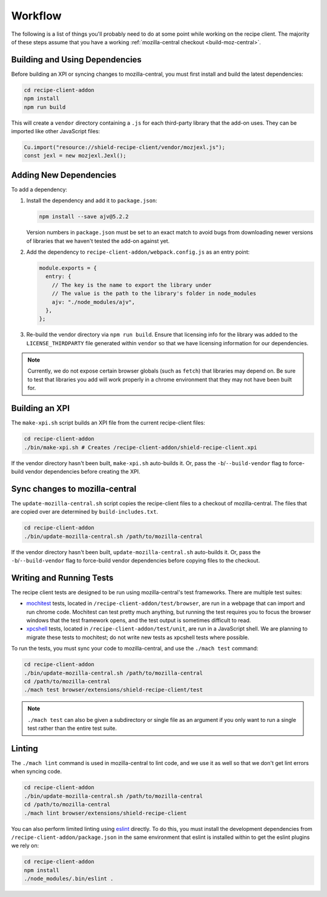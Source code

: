 Workflow
========
The following is a list of things you'll probably need to do at some point while
working on the recipe client. The majority of these steps assume that you have
a working :ref:`mozilla-central checkout <build-moz-central>`.

Building and Using Dependencies
-------------------------------
Before building an XPI or syncing changes to mozilla-central, you must first
install and build the latest dependencies:

.. code-block:: bash

   cd recipe-client-addon
   npm install
   npm run build

This will create a ``vendor`` directory containing a ``.js`` for each
third-party library that the add-on uses. They can be imported like other
JavaScript files:

.. code-block:: javascript

   Cu.import("resource://shield-recipe-client/vendor/mozjexl.js");
   const jexl = new mozjexl.Jexl();

Adding New Dependencies
-----------------------
To add a dependency:

1. Install the dependency and add it to ``package.json``:

   .. code-block:: bash

      npm install --save ajv@5.2.2

   Version numbers in ``package.json`` must be set to an exact match to avoid
   bugs from downloading newer versions of libraries that we haven't tested
   the add-on against yet.

2. Add the dependency to ``recipe-client-addon/webpack.config.js`` as an entry
   point:

   .. code-block:: javascript

      module.exports = {
        entry: {
          // The key is the name to export the library under
          // The value is the path to the library's folder in node_modules
          ajv: "./node_modules/ajv",
        },
      };

3. Re-build the vendor directory via ``npm run build``. Ensure that licensing
   info for the library was added to the ``LICENSE_THIRDPARTY`` file generated
   within ``vendor`` so that we have licensing information for our dependencies.

.. note::

   Currently, we do not expose certain browser globals (such as ``fetch``) that
   libraries may depend on. Be sure to test that libraries you add will work
   properly in a chrome environment that they may not have been built for.

Building an XPI
---------------
The ``make-xpi.sh`` script builds an XPI file from the current recipe-client
files:

.. code-block:: bash

   cd recipe-client-addon
   ./bin/make-xpi.sh # Creates /recipe-client-addon/shield-recipe-client.xpi

If the vendor directory hasn't been built, ``make-xpi.sh`` auto-builds it. Or,
pass the ``-b``/``--build-vendor`` flag to force-build vendor dependencies
before creating the XPI.

.. _recipe-client-sync:

Sync changes to mozilla-central
-------------------------------
The ``update-mozilla-central.sh`` script copies the recipe-client files to a
checkout of mozilla-central. The files that are copied over are determined by
``build-includes.txt``.

.. code-block:: bash

   cd recipe-client-addon
   ./bin/update-mozilla-central.sh /path/to/mozilla-central

If the vendor directory hasn't been built, ``update-mozilla-central.sh``
auto-builds it. Or, pass the ``-b``/``--build-vendor`` flag to force-build
vendor dependencies before copying files to the checkout.

.. _recipe-client-tests:

Writing and Running Tests
-------------------------
The recipe client tests are designed to be run using mozilla-central's test
frameworks. There are multiple test suites:

* mochitest_ tests, located in ``/recipe-client-addon/test/browser``, are run in
  a webpage that can import and run chrome code. Mochitest can test pretty much
  anything, but running the test requires you to focus the browser windows that
  the test framework opens, and the test output is sometimes difficult to read.

* xpcshell_ tests, located in ``/recipe-client-addon/test/unit``, are run in a
  JavaScript shell. We are planning to migrate these tests to mochitest; do not
  write new tests as xpcshell tests where possible.

To run the tests, you must sync your code to mozilla-central, and use the
``./mach test`` command:

.. code-block:: bash

   cd recipe-client-addon
   ./bin/update-mozilla-central.sh /path/to/mozilla-central
   cd /path/to/mozilla-central
   ./mach test browser/extensions/shield-recipe-client/test

.. note::

   ``./mach test`` can also be given a subdirectory or single file as an
   argument if you only want to run a single test rather than the entire test
   suite.

.. _xpcshell: https://developer.mozilla.org/en-US/docs/Mozilla/QA/Writing_xpcshell-based_unit_tests
.. _mochitest: https://developer.mozilla.org/en-US/docs/Mozilla/Projects/Mochitest

.. _recipe-client-lint:

Linting
-------
The ``./mach lint`` command is used in mozilla-central to lint code, and we use
it as well so that we don't get lint errors when syncing code.

.. code-block:: bash

   cd recipe-client-addon
   ./bin/update-mozilla-central.sh /path/to/mozilla-central
   cd /path/to/mozilla-central
   ./mach lint browser/extensions/shield-recipe-client

You can also perform limited linting using eslint_ directly. To do this, you
must install the development dependencies from
``/recipe-client-addon/package.json`` in the same environment that eslint is
installed within to get the eslint plugins we rely on:

.. code-block:: bash

   cd recipe-client-addon
   npm install
   ./node_modules/.bin/eslint .

.. _eslint: http://eslint.org/
